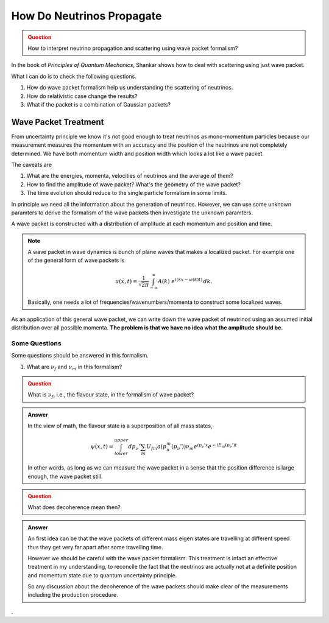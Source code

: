 How Do Neutrinos Propagate
===========================



.. admonition:: Question
   :class: warning

   How to interpret neutrino propagation and scattering using wave packet formalism?




In the book of *Principles of Quantum Mechanics*, Shankar shows how to deal with scattering using just wave packet.

What I can do is to check the following questions.

1. How do wave packet formalism help us understanding the scattering of neutrinos.
2. How do relativistic case change the results?
3. What if the packet is a combination of Gaussian packets?


Wave Packet Treatment
-----------------------


From uncertainty principle we know it's not good enough to treat neutrinos as mono-momentum particles because our measurement measures the momentum with an accuracy and the position of the neutrinos are not completely determined. We have both momentum width and position width which looks a lot like a wave packet.


The caveats are

1. What are the energies, momenta, velocities of neutrinos and the average of them?
2. How to find the amplitude of wave packet? What's the geometry of the wave packet?
3. The time evolution should reduce to the single particle formalism in some limits.

In principle we need all the information about the generation of neutrinos. However, we can use some unknown paramters to derive the formalism of the wave packets then investigate the unknown paramters.

A wave packet is constructed with a distribution of amplitude at each momentum and position and time.

.. note::
   A wave packet in wave dynamics is bunch of plane waves that makes a localized packet. For example one of the general form of wave packets is

   .. math::
      u(x,t) = \frac{1}{\sqrt{2\pi}} \int^{\,\infty}_{-\infty} A(k) ~ e^{i(kx-\omega(k)t)} \,dk .

   Basically, one needs a lot of frequencies/wavenumbers/momenta to construct some localized waves.


As an application of this general wave packet, we can write down the wave packet of neutrinos using an assumed initial distribution over all possible momenta. **The problem is that we have no idea what the amplitude should be.**


Some Questions
~~~~~~~~~~~~~~~

Some questions should be answered in this formalism.

1. What are :math:`\nu_f` and :math:`\nu_m` in this formalism?



.. admonition:: Question
   :class: warning

   What is :math:`\nu_f`, i.e., the flavour state, in the formalism of wave packet?


.. admonition:: Answer
   :class: note

   In the view of math, the flavour state is a superposition of all mass states,

   .. math::
      \psi(x,t) = \int_{lower}^{upper} dp_\nu' \sum_m U_{fm} a(p_\pi^m(p_\nu')) \nu_m e^{ip_\nu'x} e^{-i E_m(p_\nu')t}

   In other words, as long as we can measure the wave packet in a sense that the position difference is large enough, the wave packet still.


.. admonition:: Question
   :class: warning

   What does decoherence mean then?

.. admonition:: Answer
   :class: note

   An first idea can be that the wave packets of different mass eigen states are travelling at different speed thus they get very far apart after some travelling time.

   However we should be careful with the wave packet formalism. This treatment is infact an effective treatment in my understanding, to reconcile the fact that the neutrinos are actually not at a definite position and momentum state due to quantum uncertainty principle.

   So any discussion about the decoherence of the wave packets should make clear of the measurements including the production procedure.











.
